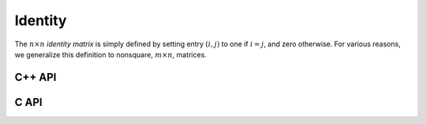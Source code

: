 Identity
========
The :math:`n \times n` *identity matrix* is simply defined by setting entry 
:math:`(i,j)` to one if :math:`i = j`, and zero otherwise. For various 
reasons, we generalize this definition to nonsquare, :math:`m \times n`, 
matrices.

C++ API
-------

.. cpp:function:: void Identity( Matrix<T>& A, Int m, Int n )
.. cpp:function:: void Identity( AbstractDistMatrix<T>& A, Int m, Int n )

   Set the matrix ``A`` equal to the :math:`m \times n` identity(-like) matrix.

.. cpp:function:: void MakeIdentity( Matrix<T>& A )
.. cpp:function:: void MakeIdentity( AbstractDistMatrix<T>& A ) 

   Set the matrix ``A`` to be identity-like.

C API
-----

.. c:function:: ElError ElIdentity_i( ElMatrix_i A, ElInt m, ElInt n )
.. c:function:: ElError ElIdentity_s( ElMatrix_s A, ElInt m, ElInt n )
.. c:function:: ElError ElIdentity_d( ElMatrix_d A, ElInt m, ElInt n )
.. c:function:: ElError ElIdentity_c( ElMatrix_c A, ElInt m, ElInt n )
.. c:function:: ElError ElIdentity_z( ElMatrix_z A, ElInt m, ElInt n )
.. c:function:: ElError ElIdentityDist_i( ElDistMatrix_i A, ElInt m, ElInt n )
.. c:function:: ElError ElIdentityDist_s( ElDistMatrix_s A, ElInt m, ElInt n )
.. c:function:: ElError ElIdentityDist_d( ElDistMatrix_d A, ElInt m, ElInt n )
.. c:function:: ElError ElIdentityDist_c( ElDistMatrix_c A, ElInt m, ElInt n )
.. c:function:: ElError ElIdentityDist_z( ElDistMatrix_z A, ElInt m, ElInt n )
